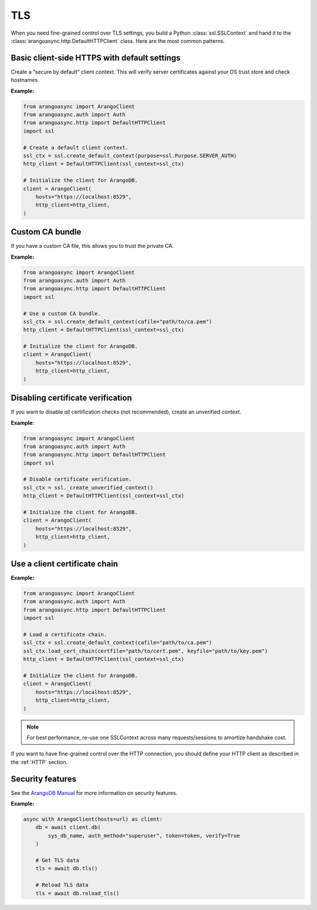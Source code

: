 TLS
---

When you need fine-grained control over TLS settings, you build a Python
:class:`ssl.SSLContext` and hand it to the :class:`arangoasync.http.DefaultHTTPClient` class.
Here are the most common patterns.


Basic client-side HTTPS with default settings
=============================================

Create a “secure by default” client context. This will verify server certificates against your
OS trust store and check hostnames.

**Example:**

.. code-block:: python

    from arangoasync import ArangoClient
    from arangoasync.auth import Auth
    from arangoasync.http import DefaultHTTPClient
    import ssl

    # Create a default client context.
    ssl_ctx = ssl.create_default_context(purpose=ssl.Purpose.SERVER_AUTH)
    http_client = DefaultHTTPClient(ssl_context=ssl_ctx)

    # Initialize the client for ArangoDB.
    client = ArangoClient(
        hosts="https://localhost:8529",
        http_client=http_client,
    )

Custom CA bundle
================

If you have a custom CA file, this allows you to trust the private CA.

**Example:**

.. code-block:: python

    from arangoasync import ArangoClient
    from arangoasync.auth import Auth
    from arangoasync.http import DefaultHTTPClient
    import ssl

    # Use a custom CA bundle.
    ssl_ctx = ssl.create_default_context(cafile="path/to/ca.pem")
    http_client = DefaultHTTPClient(ssl_context=ssl_ctx)

    # Initialize the client for ArangoDB.
    client = ArangoClient(
        hosts="https://localhost:8529",
        http_client=http_client,
    )

Disabling certificate verification
==================================

If you want to disable *all* certification checks (not recommended), create an unverified
context.

**Example:**

.. code-block:: python

    from arangoasync import ArangoClient
    from arangoasync.auth import Auth
    from arangoasync.http import DefaultHTTPClient
    import ssl

    # Disable certificate verification.
    ssl_ctx = ssl._create_unverified_context()
    http_client = DefaultHTTPClient(ssl_context=ssl_ctx)

    # Initialize the client for ArangoDB.
    client = ArangoClient(
        hosts="https://localhost:8529",
        http_client=http_client,
    )

Use a client certificate chain
==============================

**Example:**

.. code-block:: python

    from arangoasync import ArangoClient
    from arangoasync.auth import Auth
    from arangoasync.http import DefaultHTTPClient
    import ssl

    # Load a certificate chain.
    ssl_ctx = ssl.create_default_context(cafile="path/to/ca.pem")
    ssl_ctx.load_cert_chain(certfile="path/to/cert.pem", keyfile="path/to/key.pem")
    http_client = DefaultHTTPClient(ssl_context=ssl_ctx)

    # Initialize the client for ArangoDB.
    client = ArangoClient(
        hosts="https://localhost:8529",
        http_client=http_client,
    )

.. note::
    For best performance, re-use one SSLContext across many requests/sessions to amortize handshake cost.

If you want to have fine-grained control over the HTTP connection, you should define
your HTTP client as described in the :ref:`HTTP` section.

Security features
=================

See the `ArangoDB Manual`_ for more information on security features.

**Example:**

.. code-block:: python

    async with ArangoClient(hosts=url) as client:
        db = await client.db(
            sys_db_name, auth_method="superuser", token=token, verify=True
        )

        # Get TLS data
        tls = await db.tls()

        # Reload TLS data
        tls = await db.reload_tls()

.. _ArangoDB Manual: https://docs.arangodb.com/stable/develop/http-api/security/
